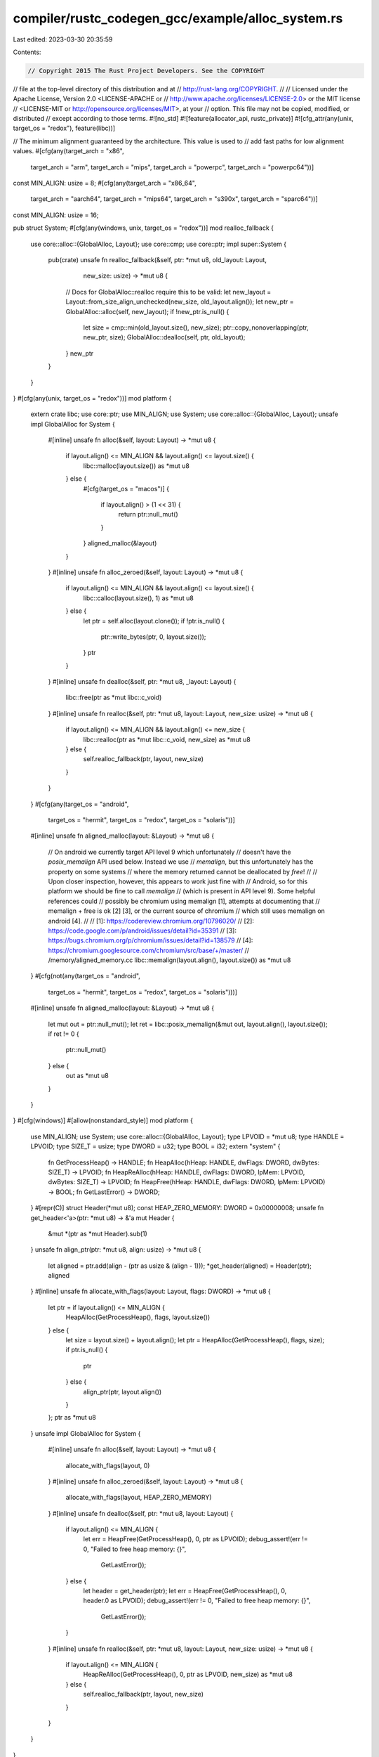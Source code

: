 compiler/rustc_codegen_gcc/example/alloc_system.rs
==================================================

Last edited: 2023-03-30 20:35:59

Contents:

.. code-block:: rs

    // Copyright 2015 The Rust Project Developers. See the COPYRIGHT
// file at the top-level directory of this distribution and at
// http://rust-lang.org/COPYRIGHT.
//
// Licensed under the Apache License, Version 2.0 <LICENSE-APACHE or
// http://www.apache.org/licenses/LICENSE-2.0> or the MIT license
// <LICENSE-MIT or http://opensource.org/licenses/MIT>, at your
// option. This file may not be copied, modified, or distributed
// except according to those terms.
#![no_std]
#![feature(allocator_api, rustc_private)]
#![cfg_attr(any(unix, target_os = "redox"), feature(libc))]

// The minimum alignment guaranteed by the architecture. This value is used to
// add fast paths for low alignment values.
#[cfg(any(target_arch = "x86",
              target_arch = "arm",
              target_arch = "mips",
              target_arch = "powerpc",
              target_arch = "powerpc64"))]
const MIN_ALIGN: usize = 8;
#[cfg(any(target_arch = "x86_64",
              target_arch = "aarch64",
              target_arch = "mips64",
              target_arch = "s390x",
              target_arch = "sparc64"))]
const MIN_ALIGN: usize = 16;

pub struct System;
#[cfg(any(windows, unix, target_os = "redox"))]
mod realloc_fallback {
    use core::alloc::{GlobalAlloc, Layout};
    use core::cmp;
    use core::ptr;
    impl super::System {
        pub(crate) unsafe fn realloc_fallback(&self, ptr: *mut u8, old_layout: Layout,
                                              new_size: usize) -> *mut u8 {
            // Docs for GlobalAlloc::realloc require this to be valid:
            let new_layout = Layout::from_size_align_unchecked(new_size, old_layout.align());
            let new_ptr = GlobalAlloc::alloc(self, new_layout);
            if !new_ptr.is_null() {
                let size = cmp::min(old_layout.size(), new_size);
                ptr::copy_nonoverlapping(ptr, new_ptr, size);
                GlobalAlloc::dealloc(self, ptr, old_layout);
            }
            new_ptr
        }
    }
}
#[cfg(any(unix, target_os = "redox"))]
mod platform {
    extern crate libc;
    use core::ptr;
    use MIN_ALIGN;
    use System;
    use core::alloc::{GlobalAlloc, Layout};
    unsafe impl GlobalAlloc for System {
        #[inline]
        unsafe fn alloc(&self, layout: Layout) -> *mut u8 {
            if layout.align() <= MIN_ALIGN && layout.align() <= layout.size() {
                libc::malloc(layout.size()) as *mut u8
            } else {
                #[cfg(target_os = "macos")]
                {
                    if layout.align() > (1 << 31) {
                        return ptr::null_mut()
                    }
                }
                aligned_malloc(&layout)
            }
        }
        #[inline]
        unsafe fn alloc_zeroed(&self, layout: Layout) -> *mut u8 {
            if layout.align() <= MIN_ALIGN && layout.align() <= layout.size() {
                libc::calloc(layout.size(), 1) as *mut u8
            } else {
                let ptr = self.alloc(layout.clone());
                if !ptr.is_null() {
                    ptr::write_bytes(ptr, 0, layout.size());
                }
                ptr
            }
        }
        #[inline]
        unsafe fn dealloc(&self, ptr: *mut u8, _layout: Layout) {
            libc::free(ptr as *mut libc::c_void)
        }
        #[inline]
        unsafe fn realloc(&self, ptr: *mut u8, layout: Layout, new_size: usize) -> *mut u8 {
            if layout.align() <= MIN_ALIGN && layout.align() <= new_size {
                libc::realloc(ptr as *mut libc::c_void, new_size) as *mut u8
            } else {
                self.realloc_fallback(ptr, layout, new_size)
            }
        }
    }
    #[cfg(any(target_os = "android",
              target_os = "hermit",
              target_os = "redox",
              target_os = "solaris"))]
    #[inline]
    unsafe fn aligned_malloc(layout: &Layout) -> *mut u8 {
        // On android we currently target API level 9 which unfortunately
        // doesn't have the `posix_memalign` API used below. Instead we use
        // `memalign`, but this unfortunately has the property on some systems
        // where the memory returned cannot be deallocated by `free`!
        //
        // Upon closer inspection, however, this appears to work just fine with
        // Android, so for this platform we should be fine to call `memalign`
        // (which is present in API level 9). Some helpful references could
        // possibly be chromium using memalign [1], attempts at documenting that
        // memalign + free is ok [2] [3], or the current source of chromium
        // which still uses memalign on android [4].
        //
        // [1]: https://codereview.chromium.org/10796020/
        // [2]: https://code.google.com/p/android/issues/detail?id=35391
        // [3]: https://bugs.chromium.org/p/chromium/issues/detail?id=138579
        // [4]: https://chromium.googlesource.com/chromium/src/base/+/master/
        //                                       /memory/aligned_memory.cc
        libc::memalign(layout.align(), layout.size()) as *mut u8
    }
    #[cfg(not(any(target_os = "android",
                  target_os = "hermit",
                  target_os = "redox",
                  target_os = "solaris")))]
    #[inline]
    unsafe fn aligned_malloc(layout: &Layout) -> *mut u8 {
        let mut out = ptr::null_mut();
        let ret = libc::posix_memalign(&mut out, layout.align(), layout.size());
        if ret != 0 {
            ptr::null_mut()
        } else {
            out as *mut u8
        }
    }
}
#[cfg(windows)]
#[allow(nonstandard_style)]
mod platform {
    use MIN_ALIGN;
    use System;
    use core::alloc::{GlobalAlloc, Layout};
    type LPVOID = *mut u8;
    type HANDLE = LPVOID;
    type SIZE_T = usize;
    type DWORD = u32;
    type BOOL = i32;
    extern "system" {
        fn GetProcessHeap() -> HANDLE;
        fn HeapAlloc(hHeap: HANDLE, dwFlags: DWORD, dwBytes: SIZE_T) -> LPVOID;
        fn HeapReAlloc(hHeap: HANDLE, dwFlags: DWORD, lpMem: LPVOID, dwBytes: SIZE_T) -> LPVOID;
        fn HeapFree(hHeap: HANDLE, dwFlags: DWORD, lpMem: LPVOID) -> BOOL;
        fn GetLastError() -> DWORD;
    }
    #[repr(C)]
    struct Header(*mut u8);
    const HEAP_ZERO_MEMORY: DWORD = 0x00000008;
    unsafe fn get_header<'a>(ptr: *mut u8) -> &'a mut Header {
        &mut *(ptr as *mut Header).sub(1)
    }
    unsafe fn align_ptr(ptr: *mut u8, align: usize) -> *mut u8 {
        let aligned = ptr.add(align - (ptr as usize & (align - 1)));
        *get_header(aligned) = Header(ptr);
        aligned
    }
    #[inline]
    unsafe fn allocate_with_flags(layout: Layout, flags: DWORD) -> *mut u8 {
        let ptr = if layout.align() <= MIN_ALIGN {
            HeapAlloc(GetProcessHeap(), flags, layout.size())
        } else {
            let size = layout.size() + layout.align();
            let ptr = HeapAlloc(GetProcessHeap(), flags, size);
            if ptr.is_null() {
                ptr
            } else {
                align_ptr(ptr, layout.align())
            }
        };
        ptr as *mut u8
    }
    unsafe impl GlobalAlloc for System {
        #[inline]
        unsafe fn alloc(&self, layout: Layout) -> *mut u8 {
            allocate_with_flags(layout, 0)
        }
        #[inline]
        unsafe fn alloc_zeroed(&self, layout: Layout) -> *mut u8 {
            allocate_with_flags(layout, HEAP_ZERO_MEMORY)
        }
        #[inline]
        unsafe fn dealloc(&self, ptr: *mut u8, layout: Layout) {
            if layout.align() <= MIN_ALIGN {
                let err = HeapFree(GetProcessHeap(), 0, ptr as LPVOID);
                debug_assert!(err != 0, "Failed to free heap memory: {}",
                              GetLastError());
            } else {
                let header = get_header(ptr);
                let err = HeapFree(GetProcessHeap(), 0, header.0 as LPVOID);
                debug_assert!(err != 0, "Failed to free heap memory: {}",
                              GetLastError());
            }
        }
        #[inline]
        unsafe fn realloc(&self, ptr: *mut u8, layout: Layout, new_size: usize) -> *mut u8 {
            if layout.align() <= MIN_ALIGN {
                HeapReAlloc(GetProcessHeap(), 0, ptr as LPVOID, new_size) as *mut u8
            } else {
                self.realloc_fallback(ptr, layout, new_size)
            }
        }
    }
}


